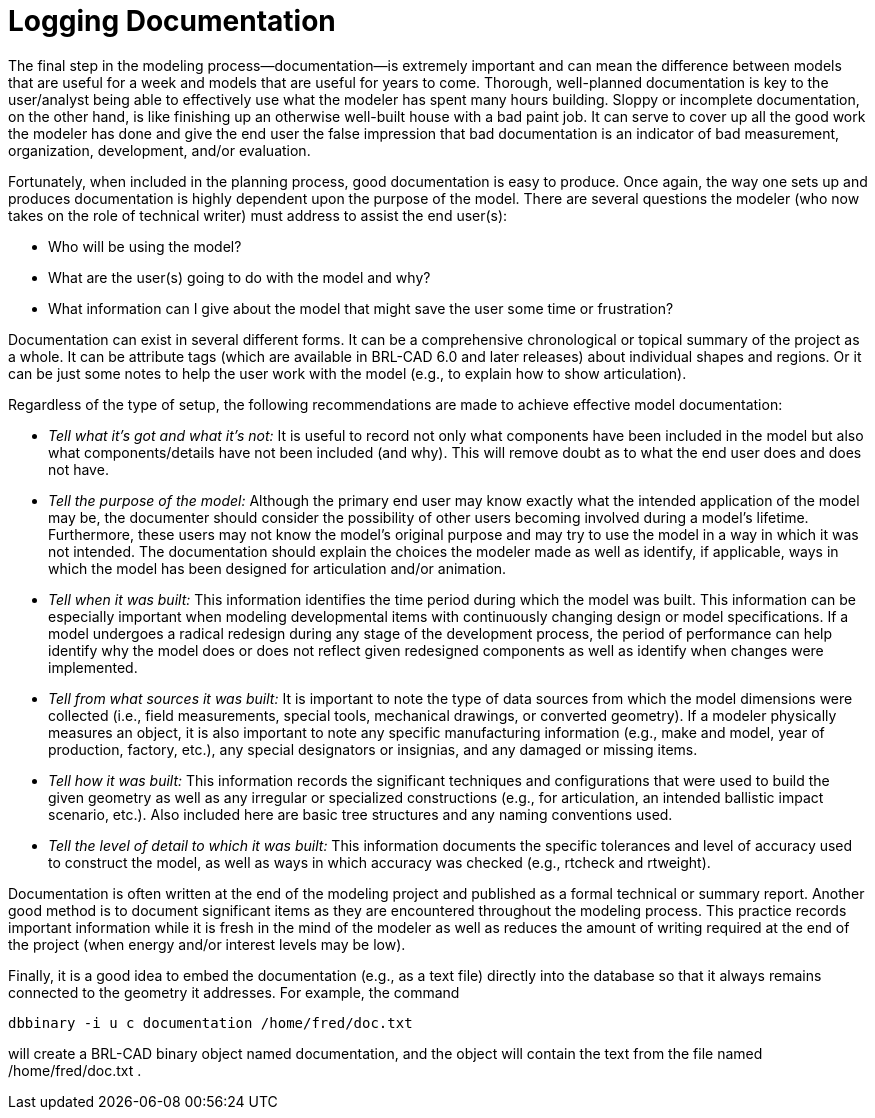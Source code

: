 = Logging Documentation
:doctype: book
:sectnums:
:toc: left
:icons: font
:experimental:
:sourcedir: .

The final step in the modeling process--documentation--is extremely
important and can mean the difference between models that are useful
for a week and models that are useful for years to come.  Thorough,
well-planned documentation is key to the user/analyst being able to
effectively use what the modeler has spent many hours building.
Sloppy or incomplete documentation, on the other hand, is like
finishing up an otherwise well-built house with a bad paint job.  It
can serve to cover up all the good work the modeler has done and give
the end user the false impression that bad documentation is an
indicator of bad measurement, organization, development, and/or
evaluation.

Fortunately, when included in the planning process, good documentation
is easy to produce.  Once again, the way one sets up and produces
documentation is highly dependent upon the purpose of the model.
There are several questions the modeler (who now takes on the role of
technical writer) must address to assist the end user(s):

* Who will be using the model? 
* What are the user(s) going to do with the model and why? 
* What information can I give about the model that might save the user
  some time or frustration?

Documentation can exist in several different forms.  It can be a
comprehensive chronological or topical summary of the project as a
whole.  It can be attribute tags (which are available in BRL-CAD 6.0
and later releases) about individual shapes and regions.  Or it can be
just some notes to help the user work with the model (e.g., to explain
how to show articulation).

Regardless of the type of setup, the following recommendations are
made to achieve effective model documentation:

* _Tell what it's got and what it's not:_ It is useful to record not
  only what components have been included in the model but also what
  components/details have not been included (and why). This will
  remove doubt as to what the end user does and does not have.
* _Tell the purpose of the model:_ Although the primary end user may
  know exactly what the intended application of the model may be, the
  documenter should consider the possibility of other users becoming
  involved during a model's lifetime. Furthermore, these users may not
  know the model's original purpose and may try to use the model in a
  way in which it was not intended. The documentation should explain
  the choices the modeler made as well as identify, if applicable,
  ways in which the model has been designed for articulation and/or
  animation.
* _Tell when it was built:_ This information identifies the time
  period during which the model was built. This information can be
  especially important when modeling developmental items with
  continuously changing design or model specifications. If a model
  undergoes a radical redesign during any stage of the development
  process, the period of performance can help identify why the model
  does or does not reflect given redesigned components as well as
  identify when changes were implemented.
* _Tell from what sources it was built:_ It is important to note the
  type of data sources from which the model dimensions were collected
  (i.e., field measurements, special tools, mechanical drawings, or
  converted geometry). If a modeler physically measures an object, it
  is also important to note any specific manufacturing information
  (e.g., make and model, year of production, factory, etc.), any
  special designators or insignias, and any damaged or missing items.
* _Tell how it was built:_ This information records the significant
  techniques and configurations that were used to build the given
  geometry as well as any irregular or specialized constructions
  (e.g., for articulation, an intended ballistic impact scenario,
  etc.). Also included here are basic tree structures and any naming
  conventions used.
* _Tell the level of detail to which it was built:_ This information
  documents the specific tolerances and level of accuracy used to
  construct the model, as well as ways in which accuracy was checked
  (e.g., rtcheck and rtweight).

Documentation is often written at the end of the modeling project and
published as a formal technical or summary report.  Another good
method is to document significant items as they are encountered
throughout the modeling process.  This practice records important
information while it is fresh in the mind of the modeler as well as
reduces the amount of writing required at the end of the project (when
energy and/or interest levels may be low).

Finally, it is a good idea to embed the documentation (e.g., as a text
file) directly into the database so that it always remains connected
to the geometry it addresses.  For example, the command

....
dbbinary -i u c documentation /home/fred/doc.txt
....

will create a BRL-CAD binary object named documentation, and the
object will contain the text from the file named /home/fred/doc.txt .
